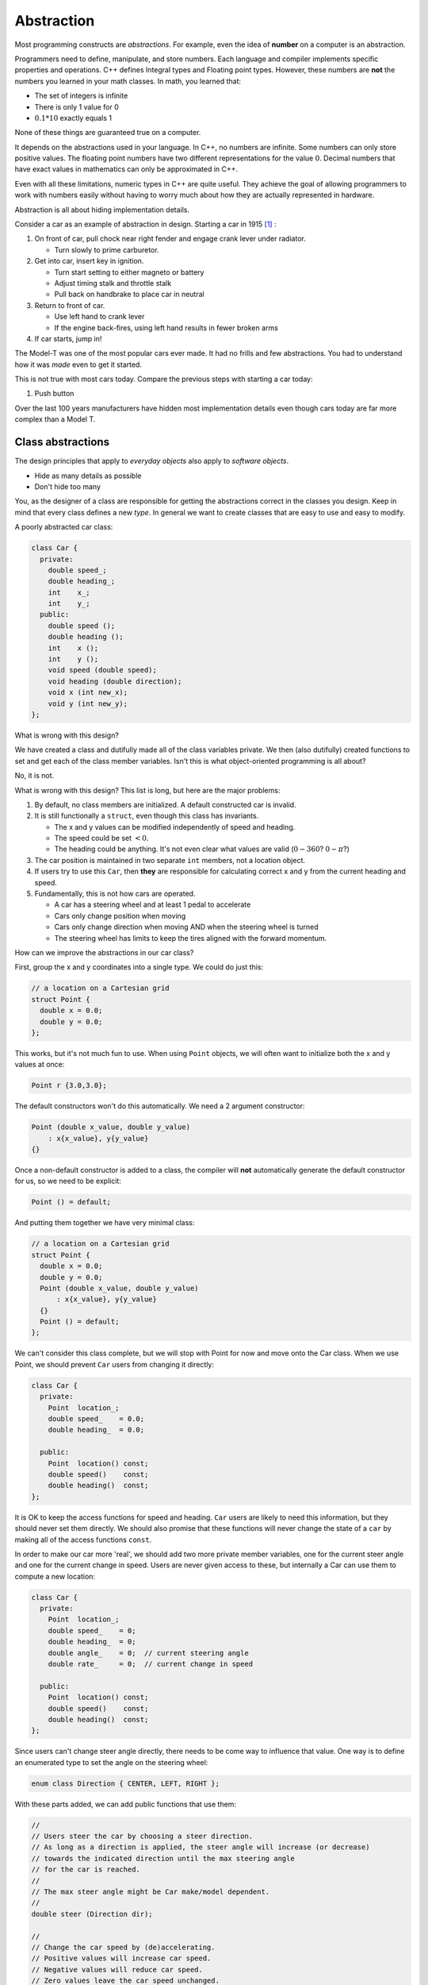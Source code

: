 ..  Copyright (C)  Dave Parillo.  Permission is granted to copy, distribute
    and/or modify this document under the terms of the GNU Free Documentation
    License, Version 1.3 or any later version published by the Free Software
    Foundation; with Invariant Sections being Forward, and Preface,
    no Front-Cover Texts, and no Back-Cover Texts.  A copy of
    the license is included in the section entitled "GNU Free Documentation
    License".

.. index:: 
   single: abstraction

Abstraction
===========
Most programming constructs are *abstractions*.
For example, even the idea of **number** on a computer is an abstraction.

Programmers need to define, manipulate, and store numbers.
Each language and compiler implements specific properties and operations.
C++ defines Integral types and Floating point types.
However, these numbers are **not** the numbers you learned in your math classes.
In math, you learned that:

- The set of integers is infinite
-  There is only 1 value for 0
- :math:`0.1 * 10` exactly equals 1

None of these things are guaranteed true on a computer.

It depends on the abstractions used in your language.
In C++, no numbers are infinite.
Some numbers can only store positive values.
The floating point numbers have two different representations for the value :math:`0`.
Decimal numbers that have exact values in mathematics can only be approximated in C++.

Even with all these limitations,
numeric types in C++ are quite useful.
They achieve the goal of allowing programmers to work with numbers easily
without having to worry much about how they are actually represented in hardware.

Abstraction is all about hiding implementation details.

Consider a car as an example of abstraction in design.
Starting a car in 1915 [#f1]_ :

#. On front of car, pull chock near right fender and engage crank lever under radiator.

   - Turn slowly to prime carburetor.

#. Get into car, insert key in ignition.

   - Turn start setting to either magneto or battery
   - Adjust timing stalk and throttle stalk
   - Pull back on handbrake to place car in neutral

#. Return to front of car.

   - Use left hand to crank lever
   - If the engine back-fires, using left hand results in fewer broken arms

#. If car starts, jump in!

The Model-T was one of the most popular cars ever made.
It had no frills and few abstractions.
You had to understand how it was *made* even to get it started.

This is not true with most cars today.
Compare the previous steps with starting a car today:

#. Push button

Over the last 100 years
manufacturers have hidden most implementation details
even though cars today are far more complex than a Model T.

Class abstractions
------------------
The design principles that apply to *everyday objects* also apply to *software objects*.

- Hide as many details as possible
- Don't hide too many

You, as the designer of a class are responsible for getting the abstractions
correct in the classes you design.
Keep in mind that every class defines a new *type*.
In general we want to create classes that are easy to use
and easy to modify.

A poorly abstracted car class:

.. code-block:: cpp

   class Car {
     private:
       double speed_;
       double heading_;
       int    x_;
       int    y_;
     public:
       double speed ();
       double heading ();
       int    x ();
       int    y ();
       void speed (double speed);
       void heading (double direction);
       void x (int new_x);
       void y (int new_y);
   };

What is wrong with this design?

We have created a class and dutifully made all of the class variables private.
We then (also dutifully) created functions to set and get each of the class member variables.
Isn't this is what object-oriented programming is all about?

No, it is not.

What is wrong with this design?
This list is long, but here are the major problems:

#. By default, no class members are initialized. 
   A default constructed car is invalid.
#. It is still functionally a ``struct``, even though this class has invariants.

   - The x and y values can be modified independently of speed and heading.
   - The speed could be set :math:`< 0`.
   - The heading could be anything. It's not even clear what values are valid 
     (:math:`0 - 360`?  :math:`0 - \pi`?)

#. The car position is maintained in two separate ``int`` members, not a location object. 
#. If users try to use this ``Car``, 
   then **they** are responsible for calculating correct x and y
   from the current heading and speed.
#. Fundamentally, this is not how cars are operated.

   - A car has a steering wheel and at least 1 pedal to accelerate
   - Cars only change position when moving
   - Cars only change direction when moving AND when the steering wheel is turned
   - The steering wheel has limits to keep the tires aligned with the forward momentum.


How can we improve the abstractions in our car class?

First, group the x and y coordinates into a single type.
We could do just this:

.. code-block:: cpp

   // a location on a Cartesian grid
   struct Point {
     double x = 0.0;   
     double y = 0.0;
   };

This works, but it's not much fun to use.
When using ``Point`` objects, we will often want to initialize both the x and y values at once:

.. code-block:: cpp

   Point r {3.0,3.0};

The default constructors won't do this automatically.
We need a 2 argument constructor:

.. code-block:: cpp

     Point (double x_value, double y_value)
         : x{x_value}, y{y_value}
     {}

Once a non-default constructor is added to a class,
the compiler will **not** automatically generate the default constructor for us,
so we need to be explicit:

.. code-block:: cpp

     Point () = default;

And putting them together we have very minimal class:

.. code-block:: cpp

   // a location on a Cartesian grid
   struct Point {
     double x = 0.0;   
     double y = 0.0;
     Point (double x_value, double y_value)
         : x{x_value}, y{y_value}
     {}
     Point () = default;
   };

We can't consider this class complete, but we will stop with Point for now and move onto the Car class.
When we use Point, we should prevent ``Car`` users from changing it directly:

.. code-block:: cpp

   class Car {
     private:
       Point  location_;
       double speed_    = 0.0;
       double heading_  = 0.0;

     public:
       Point  location() const;
       double speed()    const;
       double heading()  const;
   };

It is OK to keep the access functions for speed and heading.
``Car`` users are likely to need this information,
but they should never set them directly.
We should also promise that these functions will never change the state
of a ``car`` by making all of the access functions ``const``.

In order to make our car more 'real',
we should add two more private member variables,
one for the current steer angle and one for the current change in speed.
Users are never given access to these, but internally a Car can use them to
compute a new location:

.. code-block:: cpp

   class Car {
     private:
       Point  location_;
       double speed_    = 0;
       double heading_  = 0;
       double angle_    = 0;  // current steering angle
       double rate_     = 0;  // current change in speed

     public:
       Point  location() const;
       double speed()    const;
       double heading()  const;
   };


Since users can't change steer angle directly, there needs to be come way to influence that value.
One way is to define an enumerated type to set the angle on the steering wheel:

.. code-block:: cpp

   enum class Direction { CENTER, LEFT, RIGHT };


With these parts added,
we can add public functions that use them:

.. code-block:: cpp

   //
   // Users steer the car by choosing a steer direction.
   // As long as a direction is applied, the steer angle will increase (or decrease)
   // towards the indicated direction until the max steering angle
   // for the car is reached.
   //
   // The max steer angle might be Car make/model dependent.
   //
   double steer (Direction dir);

   //
   // Change the car speed by (de)accelerating.
   // Positive values will increase car speed.
   // Negative values will reduce car speed.
   // Zero values leave the car speed unchanged.
   double accelerate (double rate);

And finally, an ``update`` function a car simulator might call to 
modify the state of the car every time step.
Putting it all together:

.. code-block:: cpp

   // a location on a Cartesian grid
   struct Point {
     double x = 0.0;   
     double y = 0.0;
     Point (double x_value, double y_value)
         : x{x_value}, y{y_value}
     {}
     Point () = default;
   };

   enum class Direction { CENTER, LEFT, RIGHT };

   class Car {
     private:
       Point  location_;
       double speed_    = 0;
       double heading_  = 0;
       double angle_    = 0;
       double rate_     = 0;

     public:
       Point  location() const;
       double speed()    const;
       double heading()  const;

       double steer (Direction dir);
       double accelerate (double rate);
       void   update();
   };

Actually implementing these functions is a lab assignment.

While this class is far from complete,
at least now we have a design that we can extend without needing to completely
change it later once we realize it did not control any of its invariants.


-----

.. admonition:: More to Explore

   - TBD

.. rubric:: Footnotes

.. [#f1] From https://www.caranddriver.com/features/how-to-drive-a-ford-model-t


